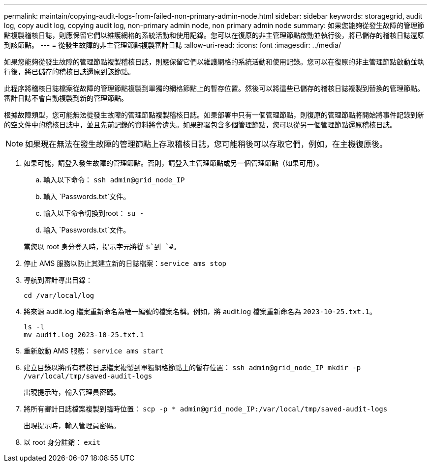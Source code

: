 ---
permalink: maintain/copying-audit-logs-from-failed-non-primary-admin-node.html 
sidebar: sidebar 
keywords: storagegrid, audit log, copy audit log, copying audit log, non-primary admin node, non primary admin node 
summary: 如果您能夠從發生故障的管理節點複製稽核日誌，則應保留它們以維護網格的系統活動和使用記錄。您可以在復原的非主管理節點啟動並執行後，將已儲存的稽核日誌還原到該節點。 
---
= 從發生故障的非主管理節點複製審計日誌
:allow-uri-read: 
:icons: font
:imagesdir: ../media/


[role="lead"]
如果您能夠從發生故障的管理節點複製稽核日誌，則應保留它們以維護網格的系統活動和使用記錄。您可以在復原的非主管理節點啟動並執行後，將已儲存的稽核日誌還原到該節點。

此程序將稽核日誌檔案從故障的管理節點複製到單獨的網格節點上的暫存位置。然後可以將這些已儲存的稽核日誌複製到替換的管理節點。審計日誌不會自動複製到新的管理節點。

根據故障類型，您可能無法從發生故障的管理節點複製稽核日誌。如果部署中只有一個管理節點，則復原的管理節點將開始將事件記錄到新的空文件中的稽核日誌中，並且先前記錄的資料將會遺失。如果部署包含多個管理節點，您可以從另一個管理節點還原稽核日誌。


NOTE: 如果現在無法在發生故障的管理節點上存取稽核日誌，您可能稍後可以存取它們，例如，在主機復原後。

. 如果可能，請登入發生故障的管理節點。否則，請登入主管理節點或另一個管理節點（如果可用）。
+
.. 輸入以下命令： `ssh admin@grid_node_IP`
.. 輸入 `Passwords.txt`文件。
.. 輸入以下命令切換到root： `su -`
.. 輸入 `Passwords.txt`文件。


+
當您以 root 身分登入時，提示字元將從 `$`到 `#`。

. 停止 AMS 服務以防止其建立新的日誌檔案：``service ams stop``
. 導航到審計導出目錄：
+
`cd /var/local/log`

. 將來源 audit.log 檔案重新命名為唯一編號的檔案名稱。例如，將 audit.log 檔案重新命名為 `2023-10-25.txt.1`。
+
[listing]
----
ls -l
mv audit.log 2023-10-25.txt.1
----
. 重新啟動 AMS 服務： `service ams start`
. 建立目錄以將所有稽核日誌檔案複製到單獨網格節點上的暫存位置： `ssh admin@grid_node_IP mkdir -p /var/local/tmp/saved-audit-logs`
+
出現提示時，輸入管理員密碼。

. 將所有審計日誌檔案複製到臨時位置： `scp -p * admin@grid_node_IP:/var/local/tmp/saved-audit-logs`
+
出現提示時，輸入管理員密碼。

. 以 root 身分註銷： `exit`

